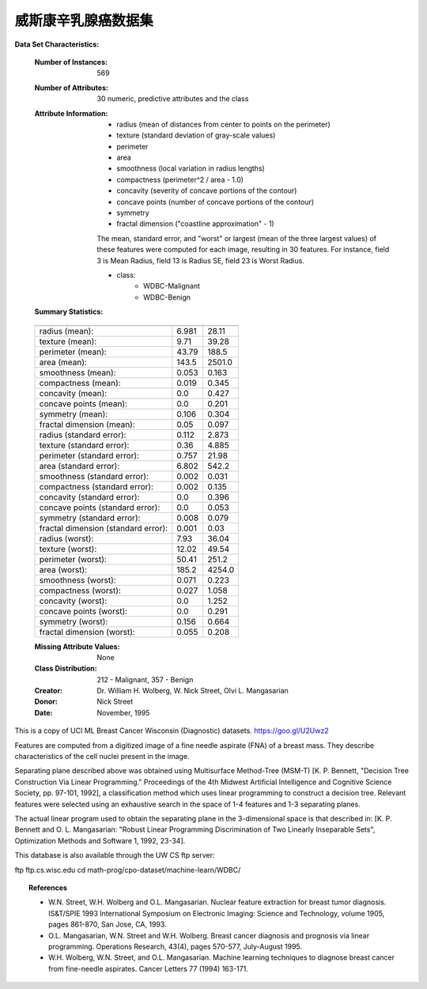 .. _breast_cancer_dataset:

威斯康辛乳腺癌数据集
--------------------------------------------

**Data Set Characteristics:**

    :Number of Instances: 569

    :Number of Attributes: 30 numeric, predictive attributes and the class

    :Attribute Information:
        - radius (mean of distances from center to points on the perimeter)
        - texture (standard deviation of gray-scale values)
        - perimeter
        - area
        - smoothness (local variation in radius lengths)
        - compactness (perimeter^2 / area - 1.0)
        - concavity (severity of concave portions of the contour)
        - concave points (number of concave portions of the contour)
        - symmetry 
        - fractal dimension ("coastline approximation" - 1)

        The mean, standard error, and "worst" or largest (mean of the three
        largest values) of these features were computed for each image,
        resulting in 30 features.  For instance, field 3 is Mean Radius, field
        13 is Radius SE, field 23 is Worst Radius.

        - class:
                - WDBC-Malignant
                - WDBC-Benign

    :Summary Statistics:

    ===================================== ====== ======
                                           Min    Max
    ===================================== ====== ======
    radius (mean):                        6.981  28.11
    texture (mean):                       9.71   39.28
    perimeter (mean):                     43.79  188.5
    area (mean):                          143.5  2501.0
    smoothness (mean):                    0.053  0.163
    compactness (mean):                   0.019  0.345
    concavity (mean):                     0.0    0.427
    concave points (mean):                0.0    0.201
    symmetry (mean):                      0.106  0.304
    fractal dimension (mean):             0.05   0.097
    radius (standard error):              0.112  2.873
    texture (standard error):             0.36   4.885
    perimeter (standard error):           0.757  21.98
    area (standard error):                6.802  542.2
    smoothness (standard error):          0.002  0.031
    compactness (standard error):         0.002  0.135
    concavity (standard error):           0.0    0.396
    concave points (standard error):      0.0    0.053
    symmetry (standard error):            0.008  0.079
    fractal dimension (standard error):   0.001  0.03
    radius (worst):                       7.93   36.04
    texture (worst):                      12.02  49.54
    perimeter (worst):                    50.41  251.2
    area (worst):                         185.2  4254.0
    smoothness (worst):                   0.071  0.223
    compactness (worst):                  0.027  1.058
    concavity (worst):                    0.0    1.252
    concave points (worst):               0.0    0.291
    symmetry (worst):                     0.156  0.664
    fractal dimension (worst):            0.055  0.208
    ===================================== ====== ======

    :Missing Attribute Values: None

    :Class Distribution: 212 - Malignant, 357 - Benign

    :Creator:  Dr. William H. Wolberg, W. Nick Street, Olvi L. Mangasarian

    :Donor: Nick Street

    :Date: November, 1995

This is a copy of UCI ML Breast Cancer Wisconsin (Diagnostic) datasets.
https://goo.gl/U2Uwz2

Features are computed from a digitized image of a fine needle
aspirate (FNA) of a breast mass.  They describe
characteristics of the cell nuclei present in the image.

Separating plane described above was obtained using
Multisurface Method-Tree (MSM-T) [K. P. Bennett, "Decision Tree
Construction Via Linear Programming." Proceedings of the 4th
Midwest Artificial Intelligence and Cognitive Science Society,
pp. 97-101, 1992], a classification method which uses linear
programming to construct a decision tree.  Relevant features
were selected using an exhaustive search in the space of 1-4
features and 1-3 separating planes.

The actual linear program used to obtain the separating plane
in the 3-dimensional space is that described in:
[K. P. Bennett and O. L. Mangasarian: "Robust Linear
Programming Discrimination of Two Linearly Inseparable Sets",
Optimization Methods and Software 1, 1992, 23-34].

This database is also available through the UW CS ftp server:

ftp ftp.cs.wisc.edu
cd math-prog/cpo-dataset/machine-learn/WDBC/

.. topic:: References

   - W.N. Street, W.H. Wolberg and O.L. Mangasarian. Nuclear feature extraction 
     for breast tumor diagnosis. IS&T/SPIE 1993 International Symposium on 
     Electronic Imaging: Science and Technology, volume 1905, pages 861-870,
     San Jose, CA, 1993.
   - O.L. Mangasarian, W.N. Street and W.H. Wolberg. Breast cancer diagnosis and 
     prognosis via linear programming. Operations Research, 43(4), pages 570-577, 
     July-August 1995.
   - W.H. Wolberg, W.N. Street, and O.L. Mangasarian. Machine learning techniques
     to diagnose breast cancer from fine-needle aspirates. Cancer Letters 77 (1994) 
     163-171.